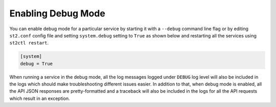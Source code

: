 Enabling Debug Mode
===================

You can enable debug mode for a particular service by starting it with a ``--debug`` command line
flag or by editing ``st2.conf`` config file and setting ``system.debug`` setting to ``True`` as
shown below and restarting all the services using ``st2ctl restart``.

.. sourcecode:: ini

    [system]
    debug = True

When running a service in the debug mode, all the log messages logged under ``DEBUG`` log level
will also be included in the logs which should make troubleshooting different issues easier. In
addition to that, when debug mode is enabled, all the API JSON responses are pretty-formatted and
a traceback will also be included in the logs for all the API requests which result in an
exception.
